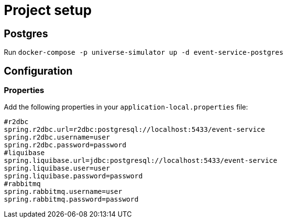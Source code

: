 = Project setup

== Postgres
Run `docker-compose -p universe-simulator up -d event-service-postgres`

== Configuration

=== Properties
Add the following properties in your `application-local.properties` file:

----
#r2dbc
spring.r2dbc.url=r2dbc:postgresql://localhost:5433/event-service
spring.r2dbc.username=user
spring.r2dbc.password=password
#liquibase
spring.liquibase.url=jdbc:postgresql://localhost:5433/event-service
spring.liquibase.user=user
spring.liquibase.password=password
#rabbitmq
spring.rabbitmq.username=user
spring.rabbitmq.password=password
----
